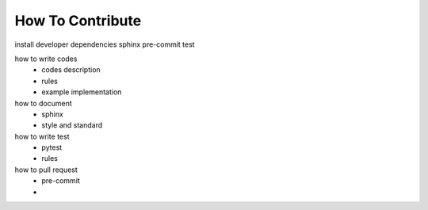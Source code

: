How To Contribute
=================


install developer dependencies
sphinx
pre-commit
test

how to write codes
  - codes description
  - rules
  - example implementation
how to document
  - sphinx
  - style and standard
how to write test
  - pytest
  - rules
how to pull request
  - pre-commit
  -
